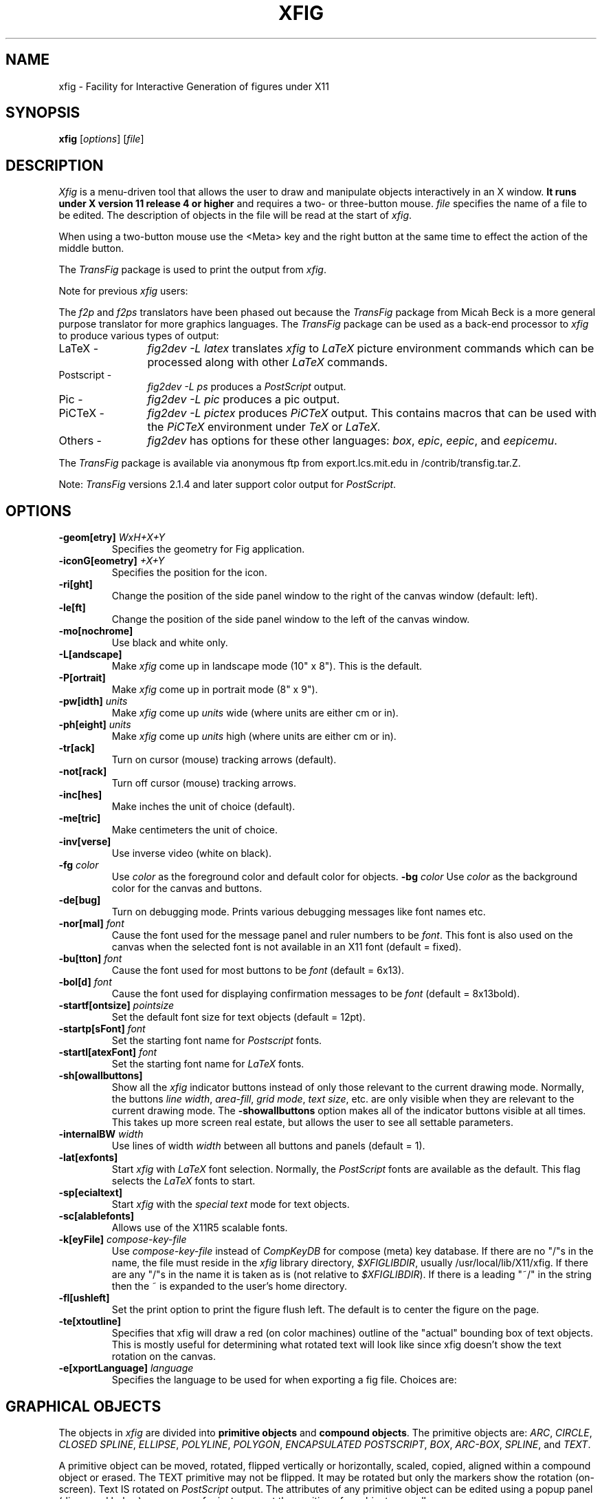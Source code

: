'\" t
.\" the previous line makes man call tbl
.if t .po .9i
.TH XFIG 1 "Release 2.1.5 (Protocol 2.1)"
.SH NAME
xfig \- Facility for Interactive Generation of figures under X11
.SH SYNOPSIS
.B xfig
[\fIoptions\fP]
[\fIfile\fP]
.SH DESCRIPTION
.I Xfig 
is a menu-driven tool that allows the user to draw and manipulate objects
interactively in an X window.  
.B It runs under X version 11 
.B release 4 or higher
and requires a two- or three-button mouse.  
.I file 
specifies the name of a file to be edited. The description of objects in
the file will be read at the start of \fIxfig\fP. 
.PP
When using a two-button mouse
use the <Meta> key and the right button at the same time to effect 
the action of the middle button.
.PP
The \fITransFig\fP package is used to print the output from \fIxfig\fP.
.PP
Note for previous \fIxfig\fP users:
.PP
The \fIf2p\fP and \fIf2ps\fP translators have been phased out
because the \fITransFig\fP package from Micah Beck is a more general
purpose translator for more graphics languages.
The \fITransFig\fP package can be used as a back-end processor to \fIxfig\fP 
to produce various types of output:
.IP "LaTeX - "12 
\fIfig2dev -L latex\fP translates \fIxfig\fP to \fILaTeX\fP
picture environment commands which can be
processed along with other
.I LaTeX
commands.
.IP "Postscript -
\fIfig2dev -L ps\fP produces a \fIPostScript\fP output.
.IP "Pic -
\fIfig2dev -L pic\fP produces a pic output.
.IP "PiCTeX -
\fIfig2dev -L pictex\fP produces
.I PiCTeX
output.
This contains macros that can be used with the
.I PiCTeX
environment under
.I TeX
or
.I LaTeX.
.IP "Others -
\fIfig2dev\fP has options for these other languages:
\fIbox\fP,
\fIepic\fP,
\fIeepic\fP,
and \fIeepicemu\fP.
.PP
The \fITransFig\fP package is available via anonymous ftp from 
export.lcs.mit.edu in /contrib/transfig.tar.Z.
.LP
Note: \fITransFig\fP versions 2.1.4 and later support color 
output for \fIPostScript\fP.
.SH OPTIONS
.TP
\fB-geom[etry]\fP \fIWxH+X+Y\fP
Specifies the geometry for Fig application.
.TP
\fB-iconG[eometry]\fP \fI+X+Y\fP
Specifies the position for the icon.
.TP
.B \-ri[ght]
Change the position of the side panel window to the right of the canvas window
(default: left).
.TP
.B \-le[ft]
Change the position of the side panel window to the left of the canvas window.
.TP
.B \-mo[nochrome]
Use black and white only. 
.TP
.B \-L[andscape]
Make \fIxfig\fP come up in landscape mode (10" x 8").  This is the default.
.TP
.B \-P[ortrait]
Make \fIxfig\fP come up in portrait mode (8" x 9").
.TP
\fB-pw[idth]\fP \fIunits\fP
Make \fIxfig\fP come up \fIunits\fP wide (where units are either cm or in).
.TP
\fB-ph[eight]\fP \fIunits\fP
Make \fIxfig\fP come up \fIunits\fP high (where units are either cm or in).
.TP
.B \-tr[ack]
Turn on cursor (mouse) tracking arrows (default).
.TP
.B \-not[rack]
Turn off cursor (mouse) tracking arrows.
.TP
.B \-inc[hes]
Make inches the unit of choice (default).
.TP
.B \-me[tric]
Make centimeters the unit of choice.
.TP
.B \-inv[verse]
Use inverse video (white on black).
.TP
.B \-fg \fIcolor\fP
Use \fIcolor\fP as the foreground color and default color for objects.
.B \-bg \fIcolor\fP
Use \fIcolor\fP as the background color for the canvas and buttons.
.TP
.B \-de[bug]
Turn on debugging mode.  Prints various debugging messages like font names etc.
.TP
\fB-nor[mal]\fP \fIfont\fP
Cause the font used for the message panel and ruler numbers to be \fIfont\fP.
This font is also used on the canvas when the selected font is not available
in an X11 font (default = fixed).
.TP
\fB-bu[tton]\fP \fIfont\fP
Cause the font used for most buttons to be \fIfont\fP (default = 6x13).
.TP
\fB-bol[d]\fP \fIfont\fP
Cause the font used for displaying confirmation messages to be \fIfont\fP (default = 8x13bold).
.TP
\fB-startf[ontsize]\fP \fIpointsize\fP
Set the default font size for text objects (default = 12pt).
.TP
\fB-startp[sFont]\fP \fIfont\fP
Set the starting font name for \fIPostscript\fP fonts.
.TP
\fB-startl[atexFont]\fP \fIfont\fP
Set the starting font name for \fILaTeX\fP fonts.
.TP
.B \-sh[owallbuttons]\fP
Show all the \fIxfig\fP indicator buttons instead of only those relevant
to the current drawing mode.  Normally, the buttons \fIline width\fP, 
\fIarea-fill\fP, \fIgrid mode\fP, \fItext size\fP, etc. are only visible when 
they are relevant to the current drawing mode.  
The \fB-showallbuttons\fP option makes all
of the indicator buttons visible at all times.  This takes up more screen
real estate, but allows the user to see all settable parameters.
.TP
.B \-internalBW \fIwidth\fP
Use lines of width \fIwidth\fP between all buttons and panels (default = 1).
.TP
.B \-lat[exfonts]
Start \fIxfig\fP with \fILaTeX\fP font selection.  Normally, the \fIPostScript\fP fonts are
available as the default.  This flag selects the \fILaTeX\fP fonts to start.
.TP
.B \-sp[ecialtext]
Start \fIxfig\fP with the \fIspecial text\fP mode for text objects.
.TP
.B \-sc[alablefonts]
Allows use of the X11R5 scalable fonts.
.TP
.B \-k[eyFile] \fIcompose-key-file\fP
Use \fIcompose-key-file\fP instead of \fICompKeyDB\fP for compose (meta) key 
database.  If there are no "/"s in the name, the file must reside in the \fIxfig\fP 
library directory, \fI$XFIGLIBDIR\fP, usually /usr/local/lib/X11/xfig.
If there are any "/"s in the name it is taken as is (not relative
to \fI$XFIGLIBDIR\fP).
If there is a leading "~/" in the string then the ~ is expanded to the 
user's home directory.
.TP
.B \-fl[ushleft]
Set the print option to print the figure flush left.  
The default is to center the figure on the page.
.TP
.B \-te[xtoutline]
Specifies that xfig will draw a red (on color machines) outline 
of the "actual" bounding box of text objects.
This is mostly useful for determining what rotated text will look like 
since xfig doesn't show the text rotation on the canvas.
.TP
.B \-e[xportLanguage] \fIlanguage\fP
Specifies the language to be used for when exporting a fig file.
Choices are: 

.TS
l l.
Name	Language
_
box	LaTeX box (figure boundary)
latex	LaTeX picture
epic	LaTeX picture + epic macros
eepic	LaTeX picture + eepic macros
eepicemu	LaTeX picture + eepicemu macros
pictex	PiCTeX macros
eps	Encapuslated Postscript
ps	Postscript
pstex	Combined PS/LaTeX (PS part)
pstex_t	Combined PS/LaTeX (LaTeX part)
textyl	Textyl special commands
tpic	TPIC
pic	PIC
xbm	X11 Bitmap
.TE

.SH "GRAPHICAL OBJECTS"
The objects in \fIxfig\fP are divided into \fBprimitive objects\fP and
\fBcompound objects\fP. The primitive objects are: \fIARC\fP, \fICIRCLE\fP,
\fICLOSED SPLINE\fP, \fIELLIPSE\fP, \fIPOLYLINE\fP, \fIPOLYGON\fP,
\fIENCAPSULATED POSTSCRIPT\fP, \fIBOX\fP, \fIARC-BOX\fP, \fISPLINE\fP, 
and \fITEXT\fP.  
.PP
A primitive object can be moved, rotated, flipped vertically or horizontally,
scaled, copied, aligned within a compound object or erased.
The TEXT primitive may not be flipped. It may be rotated but only the markers 
show the rotation (on-screen).  Text IS rotated on \fIPostScript\fP output.
The attributes of any primitive object can be edited using a popup
panel (discussed below), so you can, for instance, set the position
of an object manually.
.PP
A compound object is composed of primitive objects. The primitive objects
that constitute a compound can not be individually modified, but they can
be manipulated as an entity; a compound can be moved, rotated, flipped
vertically or horizontally, scaled, copied or erased.  A compound that 
contains any boxes, arc-boxes, ellipses or circles may only be rotated by 
90 degrees.
.PP
Objects may overlap other objects according to their "depth".  Objects with
larger depth number are obscured by objects with smaller depth.
.PP
\fIRegular\fP polygons may be created using a special drawing mode, but a
general \fIPOLYGON\fP is created as a result, which may then be modified, i.e.
the individual vertices may be moved if desired.
.SH "DISPLAY WINDOWS"
Nine regions comprise the display area of \fIxfig\fP: the 
command region, top ruler, side ruler, drawing mode region, 
editing mode region, message region,
indicator region with buttons to set and show current line thickness,
line style, color, area-fill gray color and several other settings, mouse 
function indicator region and canvas region. 
(The mouse function indicator region was inspired by the UPS
debugger from the University of Kent.)
The drawing and editing mode regions may be placed (together) to the left or 
right of the the canvas window (default: left).
.SH "COMMAND PANEL FUNCTIONS"
.TP
.I Quit
Exit from \fIxfig\fP, discarding the figure. If the figure has been modified and
not saved, the user will be asked to 
confirm the action, by clicking mouse button 1 on a confirm/cancel popup menu.
.TP
.I Delete ALL
Delete all objects from the canvas window (may be undone).
.TP
.I Undo
Undo the last object creation, deletion or modification.
.TP
.I Redraw
Redraw the canvas.
.TP
.I Paste
Paste the object previously copied into the cut/paste file into the current 
figure (at its original position).
.TP
.I File
Pressing mouse button 3 on this button invokes \fISave\fP function without 
popping up the file panel.
.br
Mouse button 1 or \fI<Meta>f\fP pops up a panel which contains several 
file-related functions:
.PP
.po +.5i
.nr LL 6i
.TP
.I Current Filename
This is read-only AsciiTextWidget which contains the filename that will be used
to write output to a file \fIif there is no name specified in\fP the
\fIFilename\fP panel.
.TP
.I Filename
This is an editable AsciiTextWidget which contains the filename selected
either by clicking on a filename from the \fIAlternatives\fP list or
by typing a name in directly.
Pressing return in the Filename window will \fILoad\fP the file and copy
the name to the \fICurrent Filename\fP widget.
.TP
.I (File) Alternatives
Pressing mouse button 1 on a filename in the file alternatives
window will select that file by copying the filename into \fIFilename\fP window.
Pressing return in this window will \fILoad\fP the file specified in the
\fIFilename\fP window (if any) or the \fICurrent Filename\fP widget.
.TP
.I Filename Mask
A wildcard mask may be typed into this editable AsciiTextWidget to restrict
the search of filenames to a subset ala the \fIls\fP command.
Pressing return in this window will automatically 
rescan the current directory.
This string may be set by setting the X toolkit resource 
\fB*file_panel*mask*string\fP.
.TP
.I Current Directory
This is an editable AsciiTextWidget which shows the current directory.
It may be modified by the user to manually set a directory name.  When
return is pressed in this window the directory specified is scanned for 
files matching the \fIFilenamemask\fP, if any.

The ~ (tilde) character may be used to specify a user's home directory, ala
unix shell tilde expansion.
.TP
.I (Directory) Alternatives
Pressing mouse button 1 on a directory name in the directory
alternatives list will do a "change directory" to that directory.

Pressing mouse button 3 in either the file or 
\fIDirectory Alternatives\fP window will do a "change directory" to the 
parent directory.
.TP
.I Home
Pressing this button will change the directory to the \f3$HOME\f1 directory
of the user.
.TP
.I Rescan
Pressing this button or \fI<Meta>r\fP will rescan the 
current directory.
.TP
.I Cancel
Pressing this button or \fI<Meta>c\fP will pop down the \fIFile\fP panel 
without making any changes to the directory or file name.
.TP
.I Save
Pressing this button or \fI<Meta>s\fP will save the current contents of the 
canvas in the file specified in the 
\fIFilename\fP window \fIif any\fP, or the name specified in the 
\fICurrent Filename\fP if the former is empty.
If the file already exists a confirmation popup menu will appear
asking the user to confirm or cancel the save.
If there is a filename in the \fIFilename\fP window it is copied to the
\fICurrent Filename\fP window.
.TP
.I Load
Pressing this button or \fI<Meta>l\fP will clear the canvas of any 
current figure and read the figure from the filename specified 
in the \fIFilename\fP menu item \fIif any\fP, or the name 
specified in the \fICurrent Filename\fP if the former is empty.
If there is a figure currently on the canvas and any modifications 
have been made to it and not saved, a popup query 
window will first appear asking if the user wishes to discard the current 
figure or cancel the \fILoad\fP operation.

A popup message window will appear and diagnostic messages will be written
if \fIxfig\fP changes any "illegal" object values to legal values.  For example,
older versions of \fIxfig\fP were lax about initializing unused parts such as 
\fIdepth\fP, and would produce very large, random values.
\fIXfig\fP now will "clean up" bad values and inform you when it does so.
Also, if you read in an older file format, \fIxfig\fP will inform you that
it is converting it to the current format for that version of \fIxfig\fP.
.br
This window can be popped down by clicking the mouse button on the 
\fIDismiss\fP button.
.TP
.I Merge Read
Pressing this button or \fI<Meta>r\fP will read the figure from the filename 
specified in the \fIFilename\fP window \fIif any\fP, or the name 
specified in the \fICurrent Filename\fP if the former is empty,
and merge it with the figure already shown on the canvas.

See \fILoad\fP above for a description of the popup message window.
.PP
.po -.5i
.nr LL 6.5i
.TP
.I Export
Will let you export the figure to an output file in one of several formats.
Pressing mouse button 3 on this button invokes \fIExport\fP function without 
popping up the export panel.
.br
Mouse button 1 or \fI<Meta>e\fP pops up a directory browser widget and 
a menu with several export-related functions:
.PP
.po +.5i
.nr LL 6i
.TP
.I Magnification
This is an editable AsciiTextWidget which contains the magnification to use
when translating figure to the output language.  The default is 100%.
.TP
.I Orientation
This button will toggle the output orientation between Landscape (horizontal)
and Portrait (vertical).  The default orientation is the same as the mode
that \fIxfig\fP was started with.
.TP
.I Justification
This window will only be sensitive when the language selected is "ps" (\fIPostScript\fP).
You may choose that the figure is \fIflush left\fP or \fIcentered\fP in the
output file.
.TP
.I Language
The translation language to use for \fIxfig\fP output when output is 
directed to a file.  The default is \fIPostScript\fP.
The figure may be saved as an X11 bitmap by choosing \fIXbitmap\fP as the
output language.
The bitmap is created from the figure, the size of which is determined
by the enclosing rectangle of all the figure plus a small border.
.TP
.I Default Output Filename
This is read-only AsciiTextWidget which contains the filename that will be used
to write output to a file \fIif there is no name specified in\fP Output File.
The default is the figure name plus an extension that reflects the output
language used, e.g. myfigure.ps if PostScript is the current language used.
If the file already exists a confirmation popup menu will appear
asking the user to confirm or cancel the save.
.TP
.I Output Filename
This is an editable AsciiTextWidget which contains the filename to use
to write output to a file.
Pressing return in this window will \fIExport\fP the file and copy
the name to the \fIDefault Output Filename\fP widget.
If the file already exists a confirmation popup menu will appear
asking the user to confirm or cancel the save.
.TP
.I (File) Alternatives
Pressing mouse button 1 on a filename in the file alternatives
window will select that file by copying the filename into \fIFilename\fP window.
Pressing return in this window will \fIExport\fP the file and copy
the name to the \fIDefault Output Filename\fP widget.
.TP
.I Filename Mask
A wildcard mask may be typed into this editable AsciiTextWidget to restrict
the search of filenames to a subset ala the \fIls\fP command.
Pressing return in this window will automatically 
rescan the current directory.
This string may be set by setting the X toolkit resource 
\fB*export_panel*mask*string\fP.
.TP
.I Current Directory
This is an editable AsciiTextWidget which shows the current directory.
It may be modified by the user to manually set a directory name.  When
return is pressed in this window the directory specified is scanned for 
files matching the \fIFilenamemask\fP, if any.

The ~ (tilde) character may be used to specify a user's home directory, ala
unix shell tilde expansion.
.TP
.I (Directory) Alternatives
Pressing mouse button 1 on a directory name in the directory
alternatives list will do a "change directory" to that directory.

Pressing mouse button 3 in either the file or 
\fIDirectory Alternatives\fP window will do a "change directory" to the 
parent directory.
.TP
.I Home
Pressing this button will change the directory to the \f3$HOME\f1 directory
of the user.
.TP
.I Rescan
Pressing this button or \fI<Meta>r\fP will rescan the current directory.
.TP
.I Cancel
Pressing this button or \fI<Meta>c\fP will pop down the \fIExport\fP menu 
without doing any print operation.
.TP
.I Export
Pressing this button or \fI<Meta>e\fP will write (export) the figure 
to the file using the selected language.
If the file already exists, a confirmation window will popup to ask the 
user to confirm the write or cancel.
Pressing return in the Output Filename window will also Export the file.
.PP
.po -.5i
.nr LL 6.5i
.TP
.I Print 
Pressing mouse button 3 on this button invokes \fIPrint to Printer\fP function 
without popping up the print panel.  Pressing the \fIShift\fP key and 
mouse button 3 invokes the \fIPrint to Batch\fP function.
Pressing mouse button 1 or \fI<Meta>p\fP pops up a menu with several 
print-related functions:
.PP
.po +.5i
.nr LL 6i
.TP
.I Magnification
This is an AsciiTextWidget which contains the magnification to use
when translating figure to the output language.
.TP
.I Orientation
This button will toggle the output orientation between Landscape (horizontal)
and Portrait (vertical).  The default orientation is the same as the mode
that \fIxfig\fP was started with.
.TP
.I Justification
This button will bring up a sub-menu from which you may choose
\fIcenter\fP or \fIflush left\fP to justify the figure on the page.  The
default is \fIflush left\fP.
.TP
.I Printer
This is an AsciiTextWidget which contains the printer to 
use if output is directed to a printer.  The name of the printer may 
be set setting the X toolkit resource \fB*printer*string\fP.
.TP
.I Dismiss
Pressing this button or \fI<Meta>c\fP will pop down the \fIPrint\fP menu.
.TP
.I Print to Batch
Pressing this button or \fI<Meta>b\fP will append the figure (in PostScript form)
to a batch file.
The \fIPrint to Printer\fP button will send the batch file to the printer.
.TP
.I Clear Batch File
Pressing this button or \fI<Meta>x\fP will erase the accumulated figures from 
the batch file.
.TP
.I Print to Printer
Pressing this button or \fI<Meta>p\fP will send the current figure 
(or the batch file if it is has any figures in it) to the printer, 
by passing it through \fIfig2dev\fP to convert it to PostScript 
then to the unix \fIlpr\fP (on BSD equivalent Unixes) 
or \fIlp\fP (on SYSV systems) program.  If the batch file is printed by this
button then it is removed after printing.

Note that the figure that is printed is what you see on the canvas,
not necessarily the figure file.  I.e., if you haven't saved the figure
since the last changes, the figure from the canvas is printed.  
\fIXfig\fP writes the figure to a temporary file to do this.  
The name of the file is \fIXFIGTMPDIR\fB/xfig-print\fR\fIPID\fP, where 
\fIXFIGTMPDIR\fP is the value of the environment variable by that name and
\fIPID\fP is the process ID of \fIxfig\fP.  If the environment variable
\fIXFIGTMPDIR\fP is empty or not set, the \fB/tmp\fR directory is used.
.PP
.po -.5i
.nr LL 6.5i

.SH "INDICATOR PANEL COMMAND DESCRIPTIONS"
.PP
The indicator panel contains buttons to set certain drawing parameters, such as
line thickness, canvas grid, rotation angle etc.
All of the buttons use the same mouse buttons for setting values.  
Pressing mouse button 1 on the indicator will pop up a panel
in which either a value may be typed (e.g. for a line thickness) or the
mouse may be clicked on one of several buttons (e.g. for grid style or 
font name).  For those that expect a value, pressing return in the value
part of the window will set the new value and pop down the menu.
.PP
Pressing mouse button 2 on an indicator will decrement the value
(e.g. for line thickness)
or cycle through the options in one direction (e.g. font names), while pressing 
mouse button 3 will increment the value or cycle through the options
in the other direction.
.TP
.I ZOOM SCALE
The canvas zoom scale may be set/increased/decreased with this button.
The zoom scale is displayed within the zoom button. Ruler,
grid and linewidth are scaled, too.  
Pressing mouse button 2 will decrease the zoom factor by 1.0 unless it
is less than 1.0 already in which case it will reduce to the nearest 0.25.
Pressing mouse button 3 will increase the zoom factor by 1.0 unless it
is less than 1.0 in which case it will increase it to the nearest 0.25.
Pressing the control key and mouse button 3 together will 
set the zoom scale to 1.
.sp
The figure may also be zoomed by defining a zoom rectangle by pressing 
the control key and mouse button 1 together.  This will define one corner
of the zoom rectangle.  Move the mouse and click mouse button 1 again to 
define the opposite corner of the zoom rectangle.
.TP
.I GRID MODE
With this button the user may select no grid,
1/4 inch (5mm in metric mode) grid or 1/2 inch (10mm) grid.
.TP
.I POINT POSITION
This button controls the coarseness of object placement on the canvas. 
The options are exact (on pixel) placement, 1/16 inch (2mm in metric mode), 1/4
inch (5mm) or 1/2 inch (10mm).  This allows the user to easily place objects
in horizontal or vertical alignment.

This also restricts which objects may be "picked up" by the mouse when editing.
If a corner of an object is not positioned on the canvas on a multiple
of the point positioning resolution you may not be able to pick it.  If this 
happens, a black square will temporarily appear above the mouse cursor.  
This square will also appear anytime the user tries to pick a nonexistent
object.
.TP
.I ROTATION ANGLE
The rotation angle for rotating objects may be set/increased/decreased with
this button.
Note that not all objects may be rotated, and certain objects may only be
rotated by certain angles.
Pressing mouse button 2 will decrease the angle in steps of 15 degrees,
while mouse button 3 will increase the angle the same amount.
To select other angles, press mouse button 1 and
enter the angle in the popup menu.
.TP
.I DEPTH
The depth at which new objects will be created may be set/increased/decreased 
with this button.
.TP
.I NUMBER OF POLYGON SIDES
The number of sides used in creating a \fIREGULAR POLYGON\fP is set with
this button.
.TP
.I SMART-LINKS MODE
This button controls the smart-links mode.  When turned on, lines which
link box-like objects together (henceforth called \fIlinks\fP) are treated
specially when one of the box-like objects is moved.
When set to \fIMOVE\fP mode, the end point of the link which touches
(or is very near) the perimeter of the box is moved with the
box so that the box and the end point remain linked.
When set to \fISLIDE\fP mode, the end segment of the link slides so
that the box remains linked and the angle of the end segment is maintained.
This is useful for keeping the last segment of a link horizontal or vertical.

(At the moment, this mode only works for the \fIMOVE\fP and \fICOPY\fP
functions and only works for \fIPOLYLINE\fP links and box-like objects.
Another limitation at the moment is that if both ends of a link touch
the box being operated on, only one end of the link will be adjusted.)
.TP
.I VERTICAL ALIGN
This sets the vertical alignment mode for the \fIALIGN\fP button in the
editing mode panel.  The choices are no vertical alignment, align to top edge,
middle or bottom edge of compound.  
The \fIHORIZONTAL ALIGN\fP and \fIVERTICAL ALIGN\fP indicator settings are 
used together to align objects inside a compound or in canvas.
.TP
.I HORIZONTAL ALIGN
This sets the horizontal alignment mode for the \fIALIGN\fP button in the
editing mode panel.  The choices are no horizontal alignment, align to left edge,
middle or right edge of compound.
The \fIHORIZONTAL ALIGN\fP and \fIVERTICAL ALIGN\fP indicator settings are 
used together to align objects inside a compound or in canvas.
.TP
.I ANGLE GEOMETRY
The following settings are available to restrict the drawing angle of line
segments in \fIPOLYLINES\fP, \fIPOLYGONS\fP and \fISPLINES\fP.
.po +.5i
.nr LL 6i
.TP
.I UNRESTRICTED
Allow lines to be drawn with any slope.  This is the default setting.
.TP
.I LATEX LINE
Allow lines to be drawn only at slopes which can be handled by \fILaTeX\fP picture
environment lines: slope = x/y, where x,y are integers in the range [-6,6].
.TP
.I LATEX VECTOR
Allow lines to be drawn only at slopes which can be handled by \fILaTeX\fP picture
environment vectors: slope = x/y, where x,y are integers in the range [-4,4].
.TP
.I MANHATTAN-MOUNTAIN
Allow lines to be drawn in the horizontal, vertical or diagonal direction only.
.TP
.I MANHATTAN
Enforce drawing of lines in the horizontal and vertical direction only.
The name \fIManhattan\fP comes from the horizontal/vertical look of the Manhattan
(New York City) skyline.
.TP
.I MOUNTAIN
Enforce drawing of only diagonal lines.
The name comes from the pointed shape of mountains.
.PP
.po -.5i
.nr LL 6.5i
.TP
.I FILL STYLE
This button allows the user to select the area fill darkness (grey scale)
for all objects except \fITEXT\fP and \fIENCAPSULATED POSTSCRIPT\fP,
or to turn off area fill altogether.
.TP
.I COLOR
The user may select one of eight predefined colors to draw with, or select 
that the \fIdefault\fP (-fg) color is to be used.  The eight colors are black,
blue, green, cyan, red, magenta, yellow and white.  Note that \fITransFig\fP
versions 2.1.4 and later support color output for \fIPostScript\fP.
On monochrome screens the objects are created with the selected color,
but black is used to draw the objects on the canvas.
.TP
.I LINE WIDTH
The width of lines may be selected with this button.  Zero width lines may be
drawn for the purpose of having filled areas without outlines.
.TP
.I LINE STYLE
The choices for line style are solid, dashed and dotted.  Once created,
a dashed or dotted line may be edited to change the length of dashes
or the spacing of dots respectively.
The dash length and dot gap can be changed from the default 
using the popup menu.
.TP
.I BOX CURVE
The radius of the corners on \fIARC-BOX\fP objects may be set with this
button.
.TP
.I ARROW MODE
This button selects the auto-arrow mode for drawing lines.  The options are
no arrow heads, backward-pointing arrow head, forward-pointing
arrow head or both.  If one or both arrow head modes are turned on, then 
arrow heads are automatically drawn when drawing
\fIPOLYLINE\fP, \fISPLINE\fP or \fIARC\fP objects.
.TP
.I TEXT JUSTIFICATION
The adjustment of text may be set to \fIleft\fP, \fIcenter\fP or 
\fIright justification\fP.
.TP
.I TEXT SIZE
The text size may be set/increased/decreased with this button.  The default
is 12 points.
.TP
.I TEXT STEP
The interline spacing of text may be set/increased/decreased with this button.
The number displayed gives the multiple of the font height
that will be placed between lines on hitting \fI<return>\fP.  The default
is a factor of 1.2 times the current font size.
.TP
.I TEXT FONT
This button allows a selection of 35 fonts available for most Apple 
\fIPostScript\fP printers.
There are two buttons at the top of the menu.  The \fIcancel\fP button pops
down the menu without changing the current font.  The \fIuse latex fonts\fP
will switch the menu to the \fILaTeX\fP font choices.  
When the \fILaTeX\fP font menu is up, besides a \fIcancel\fP button
there is a button to switch back to the \fIPostScript\fP fonts.

The name of the font is printed in the font itself so that one may see 
what that font looks like.
If a corresponding X11 font exists, new text is created 
on the canvas using that font.
\fIxfig\fP uses the size of X11 font closest to that selected 
by the font size button.
If the X11 font doesn't exist, \fIxfig\fP uses the font 
selected by the "-normal" option.
To abort selection of a font, click mouse button 1 on \fIcancel\fP.

.SH "DRAWING AND EDITING MODE PANELS"
Icons in the drawing and editing mode panel windows represent 
object manipulation functions,
modes and other drawing or modification aids.
Manipulation functions are selected by positioning the cursor over the icon
representing the desired drawing/editing function and
clicking mouse button 1.  The selected icon is highlighted, and
a message describing its function appears in the message window.
The hilighting remains on until another function is selected.
.SH "DRAWING MODE PANEL COMMAND DESCRIPTIONS"
.PP
The drawing mode panel contains buttons used to create the various \fIxfig\fP
objects.
Once the drawing mode is selected, the object is created by moving
the mouse to the point on the canvas where the object is to be placed
and pressing and releasing mouse button 1.  
After that the mouse is moved to the second point and 
mouse button 1 is again pressed for the next point.  
For those objects which may have more than two points (e.g. a line), 
mouse button 1 may be pressed for each successive point, and 
mouse button 2 must be pressed to finish the object.  
To create a single point
using the \fIPOLYLINE\fP button, press and release mouse button 2.
For the \fIARC\fP object, which requires exactly three
points mouse button 1 is used for all three points.
.PP
At any time mouse button 3 may be pressed to cancel the
creation of the object.
.TP
.I ARC
Create an arc.  Specify three points using mouse button 1.  The first and 
last points will form the endpoints of the arc and the second specifies 
any point on the arc.
.TP
.I BOX
Create rectangular boxes.  
Start by clicking mouse button 1 on any corner of the desired box and
finish with the same mouse button on the diagonally opposite corner of 
the box.
.TP
.I ARC-BOX
Create rectangular boxes with rounded corners.  
Start and finish with mouse button 1 in the same way as \fIBOX\fP.
The radius of the corners is selected by the \fIBOX CURVE\fP button.
.TP
.I CIRCLE 
Create circles by specifying their radii or diameters.
Click mouse button 1 on the center of the circle and drag the mouse
until the desired radius or diameter is attained.  Click 
mouse button 1 again to finish the circle.
.TP
.I ELLIPSE
Create ellipses using the same procedure as for the drawing of circles.
.TP
.I ENCAPSULATED POSTSCRIPT OBJECT (EPS)
Click mouse button 1 on any corner
for the \fIEPS\fP object and finish by clicking mouse button 1
again on the diagonally opposite corner.  The \fIEDIT\fP 
popup panel will appear and the file name of the \fIEPS\fP object
may be entered.  After pressing \fIDONE\fP or \fIAPPLY\fP 
(see the description of the EDIT panel for the difference between 
the \fIDONE\fP and \fIAPPLY\fP buttons) the bitmap
part of the \fIEPS\fP object will appear in the box just created.  If no
\fIEPS\fP file is available yet or no name is entered or there is no
\fIpreview bitmap\fP in the \fIEPS\fP file, pressing \fIDONE\fP 
will pop down the edit panel and the word 
\fI<empty>\fP or the \fIEPS\fP file name will remain in the \fIEPS\fP box.
Later, when the name of the \fIEPS\fP file is known or the file is available,
you may re-read the \fIEPS\fP file using the popup edit panel and the bitmap
part of the \fIEPS\fP file will replace the name in the box.
.br
If you want the original size of the \fIEPS\fP object, press the "Use orig size"
button and the eps bitmap will enlarge or shrink to the size specified in the
preview bitmap of the \fIEPS\fP file.  If you want the \fIEPS\fP object to
be approximately the size of the rectangle specified with the mouse but want
the aspect ratio to be same as the original, press either "Shrink to orig" or
"Enlarge to orig" buttons.  You must press the APPLY button to see these effects.
.TP
.I INTERPOLATED SPLINE
Create (cubic spline) spline objects.
Enter control vectors in the same way as for creation of a
\fIPOLYLINE\fP object.
At least three points (two control vectors) must be entered.
The spline will pass through the entered points.
.TP
.I POLYLINE
Create polylines (line segments connecting a sequence of points).
Enter points by clicking mouse button 1 at the desired positions on the
canvas window.  Click mouse button 2 to finish.
.TP
.I POLYGON
Same as \fIPOLYLINE\fP
except that a line segment is drawn connecting the first and last
points entered.
.TP
.I REGULAR POLYGON
The number of sides is first selected with the \fINUM SIDES\fP
button in the indicator panel.  Then mouse button 1 is clicked on
the center and the mouse dragged to the desired size.  The object
may be rotated as it is being created by moving the mouse up or down
relative to the starting point.  Click mouse button 1 to finish.
.TP
.I CLOSED INTERPOLATED SPLINE
Create closed or periodic splines.  The function is similar
to \fIPOLYGON\fP except that a closed interpolated spline is drawn.
The spline will pass through the points (knots).
.TP
.I CLOSED SPLINE
Create closed or periodic spline objects.
The function is similar to \fIPOLYGON\fP
except that a closed spline will be drawn instead of polygon.
The entered points are just control points; i.e. the spline will
not pass any of these points.
.TP
.I SPLINE
Create (quadratic spline) spline objects.
Enter control vectors in the same way as for creation of a
\fIPOLYLINE\fP object.
At least three points (two control vectors) must be entered.
The spline will only pass through the two end points.
.TP
.I TEXT
Create text strings. Click mouse button 1 at the desired position on
the canvas window, then enter text from the keyboard.  Text may be pasted
from the PRIMARY cut buffer (xterm cut/paste buffer) by pressing the
\fIF18\fP function key (the \fIPaste\fP key on Sun keyboards)
or any key/button defined in the translation 
table for the canvas.  See the default \fIFig.ad\fP file for example.
Text is drawn using the current font, font size and justification settings.
A DEL or ^H (backspace) will delete a character, while a ^X will 
erase the entire line.
Finish by clicking mouse button 2 or typing the \fI<return>\fP key.  
If \fI<return>\fP is used, the text pointer automatically moves to the next "line",
a distance of the font height times the value in the TEXT STEP button,
and text input mode is re-entered.  To finish text fully, click 
mouse button 2 or choose any panel button that changes 
modes (e.g. box, save, etc).
To edit text, click on an existing text string with mouse button 1.
Insertion of characters will take place at that point.  Or, use the popup
\fIEDIT\fP mode to modify the text.
.sp
Eight-bit characters may be entered using the meta (compose) key.
For example, to create an "a umlaut", hold down the meta key while pressing
the letter "a", then press " (quote).  To create a "c cedilla", use <meta>c
followed by comma.
The following is a list of all special characters available using the meta key:

.nf
.ta .5i
Keys	Character Name

!!	upside-down exclamation point
??	upside-down question mark
C/	cent sign
L-	British pound
OX	currency
Y-	yen
__	broken vertical bar
SO	section
""	dieresis
CO	copyright
RO	registered trademark
_a	ordfeminine
_o	ordmasculine
<<	guillemotleft
>>	guillemotright
-|	notsign
--	hyphen
+-	plusminus
^-	macron
^*	degree
^.	periodcentered
^1	onesuperior
^2	twosuperior
^3	threesuperior
14	onequarter
12	onehalf
34	threequarters
\\	acute
**	multiply
-:	division
/u	mu
P!	paragraph
A`	A accent grave
A'	A accent acute
A^	A accent circumflex
A~	A accent tilde
A"	A dieresis
A*	A ring
AE	AE
a`	a accent grave
a'	a accent acute
a^	a accent circumflex
a~	a accent tilde
a"	a dieresis
a*	a ring
ae	ae
C,	C cedilla
c,	c cedilla
D-	Eth
d-	eth
E`	E accent grave
E'	E accent acute
E^	E accent circumflex
E"	E dieresis
e`	e accent grave
e'	e accent acute
e^	e accent circumflex
e"	e dieresis
I`	I accent grave
I'	I accent acute
I^	I accent circumflex
I"	I accent dieresis
i`	i accent grave
i'	i accent acute
i^	i accent circumflex
i"	i dieresis
N~	N tilde
n~	n tilde
O`	O accent grave
O'	O accent acute
O^	O accent circumflex
O~	O accent tilde
O"	O dieresis
O/	O slash
o`	o accent grave
o/	o accent acute
o^	o accent circumflex
o~	o accent tilde
o"	o dieresis
o/	o slash
P|	Thorn
p|	thorn
ss	German ss (s-zed)
U`	U accent grave
U'	U accent acute
U^	U accent circumflex
U"	U dieresis
u`	u accent grave
u'	u accent acute
u^	u accent circumflex
u"	u dieresis
Y'	Y accent acute
y'	y accent acute
y"	y dieresis
.fi

.SH "EDITING MODE PANEL COMMAND DESCRIPTIONS"
When a button in the editing mode panel is pressed, any
objects that may be affected by that editing operation will show their
corner markers.  Only those objects may be affected by the particular
edit mode.  In cases where two edit modes exist for one button, it
may be that the corner markers will appear for objects that may be
affected by one button but not the other.

.SH "SELECTING OBJECTS"
When multiple objects have points in common, e.g. two boxes that
touch at one corner, only one object can be selected by clicking on
that point. To select other objects, hold down the shift key while
pressing mouse button 1: the markers of one object will be
temporarily highlighted.  By repeatedly clicking mouse button 1 while
holding down the shift key, it is possible to cycle through all candidates for
selection at that point. To perform the selected action, e.g. 
deleting one box, click on the point without holding down the
shift key.  The operation will be performed on the highlighted object.

\fBNote:\fP
If the mouse is not clicked near enough to an object marker or for whatever
reason \fIxfig\fP cannot "find" the object the user is trying to select,
a black square will temporarily appear above the mouse cursor.
.TP
.I GLUE COMPOUND
Compound objects are created by first tagging the objects to be compounded
and then pressing mouse button 3 to group the tagged
objects into a compound object.  Single objects are tagged by clicking
on them with mouse button 1.  A number of objects can be tagged at
once by using mouse button 2 to define the upper-left and
lower-right corners of a region enclosing the objects.
Tagged objects are shown with highlighted markers.
Tagged objects which are selected (see the SELECTING OBJECTS section above)
will be temporarily unhighlighted.
There is currently no special command to tag or untag all of the objects
within a figure.  You can untag all of the objects by changing from
GLUE mode to some other mode (apart from BREAK) and back again.
.TP
.I BREAK COMPOUND
Break a compound object to allow manipulation of its component parts.
Click mouse button 1 on one of the corner markers of the compound 
object or along one of the imaginary lines defining the compound box.
Clicking with mouse button 2 will achieve the same effect
but will also tag the component parts (although you will not see the
tags until you change to the GLUE mode).  You can use this feature
to easily alter the objects within a compound.
.TP
.I SCALE OBJECT
Any object may be scaled.  If mouse button 1 is pressed on a
\fIBOX\fP or \fIARC-BOX\fP object, then that object will be scaled
proportionally to its aspect ratio.  If mouse button 2 is pressed
on any object, that object will be scaled up or down about its center.
Text may only be scaled if inside a compound object and then only if 
its \fIRIGID\fP flag is set to \fINORMAL\fP (using the popup edit panel).
See the \fITransFig\fP manual for description of text options.
.TP
.I ALIGN
Align objects.  Click mouse button 1 to align objects inside a compound object 
or mouse button 2 to align all objects on canvas according to the
setting in the \fIVERTICAL ALIGN\fP and \fIHORIZONTAL ALIGN\fP indicators.  
The choices are the cumulative effect of vertically aligning the objects 
to the \fITOP\fP, \fIMIDDL\fPE or \fIBOTTO\fPM edge and horizontally aligning 
to the \fILEF\fPT, \fIMIDDL\fPE or \fIRIGH\fPT edge of the compound.
.TP
.I MOVE POINT
Modify the position of a point of any object except \fITEXT\fP and 
\fICOMPOUND\fP objects.
For unrestrained movement, click mouse button 1 over the desired 
point, reposition the point, and click the \fIleft\fP button again.
For horizontally or vertically constrained move, click mouse button 2 
on the desired point and move either horizontally or vertically.
Notice that once you choose the direction (horizontal or vertical), movement
is constrained in that direction.  If, after moving the mouse initially, it
is moved in the other direction a greater distance than the current position
of the mouse relative to the starting point, then that will be the new
constraint direction.  In otherwords if you first move the mouse 
\fIhorizontally\fP one inch (say) then move it \fIvertically\fP 
1.3 inches, the direction will switch to \fIvertical\fP until any 
\fIhorizontal\fP motion exceeds 1.3 inches.
When the object is positioned where desired, click mouse button 1 to
place it if that button was used to start the move (unconstrained), 
or mouse button 2 (constrained) if that button was used.
.TP
.I MOVE
Move object.  Click mouse button 1 (unconstrained move) or mouse button 2
(constrained move) on any corner marker of the object to be moved.
The horizontal/vertical constrained movement (mouse button 2) works 
exactly as described for \fIMOVE POINT\fP.
.TP
.I ADD POINTS
Add points to \fIPOLYLINE\fP, \fIPOLYGON\fP, \fISPLINE\fP,
or \fICLOSED SPLINE\fP objects (points of a \fIBOX\fP can not be added
or deleted).  Note that a \fIREGULAR POLYGON\fP is really an ordinary
\fIPOLYGON\fP, so adding points to this object is allowed and does NOT keep 
the polygon regular.
.TP
.I COPY / CUT TO CUT BUFFER
Copy object to canvas or cut buffer.  Click mouse button 1 (unconstrained 
copy) or mouse button 2 (constrained copy) on any corner marker of 
the object to be copied (for \fICIRCLE\fP and \fIELLIPSE\fP
objects, mouse may also be clicked on their circumferences).
The object will be duplicated and then moved exactly as in \fIMOVE\fP.
If mouse button 3 is clicked on an object, that object is copied 
to the cut buffer for pasting into this or another figure.
The file used for the cut buffer is called \f3.xfig\f1
in the user's \f3$HOME\f1 directory.  This allows a user to run two or more
xfig processes and cut/paste objects between them.
If there is no \f3$HOME\f1, a file is created in a temporary directory
called \f3xfig\f2PID\f1 where \f2PID\f1 is the xfig process ID.  
The temporary directory used is specified in the environment variable
\fIXFIGTMPDIR/\fR.  If that variable is empty or not set then \fI/tmp\fP is used.
.TP
.I DELETE POINTS
Delete points from \fIPOLYLINE\fP, \fIPOLYGON\fP, \fISPLINE\fP,
or \fICLOSED SPLINE\fP.  Objects (points of a \fIBOX\fP or \fIARC-BOX\fP 
can not be added or deleted).  
Note that a \fIREGULAR POLYGON\fP is really an ordinary
\fIPOLYGON\fP, so deleting points from this object is allowed and does NOT 
keep the polygon regular.
.TP
.I DELETE
Click mouse button 1 on an object to delete the object.
Delete a \fIregion\fP of the canvas by clicking mouse button 2
and dragging the mouse to define an area of objects to delete.
Clicking mouse button 3 on an object will copy the object 
to the cut buffer (see \fICOPY/CUT TO CUT BUFFER\fP above).
.TP
.I EDIT OBJECT
Edit settings for an existing object.
Click mouse button 1 on the object and a pop-up menu will appear
showing existing settings for the object.  Some of the menu entries
may be changed by typing new values in the appropriate windows. These
are editable Ascii\%TextWidgets and allow cut and paste.
Others pop up a sub-menu of multiple choices when pressed and held.
Yet others are buttons which toggle a setting on or off (e.g. arrow
heads on lines).

Press the "done" button to apply the changes to the object and finish.
Press the "apply" button to apply the changes but keep the menu up for
further changes.  Press the "cancel" button to cancel the changes and 
pop down the menu.

The following table shows which settings are used for the different objects.

.if n .RS -.1i
.nf
.TS
l c 1 c 1 c 1 c 1 c 1 c 1 c 1 c 1 c.
Object	\(dgAngle	Area	Line	Line	Box	\(ddDepth	Color	Radius	Text Font/
		Fill	Width	Style	Curve				Just./Size
_
Arc		X	X	X		X	X
_
Arc-Box		X	X	X	X	X	X
_
Circle	X	X	X	X		X	X	X
_
Ellipse	X	X	X	X		X	X	X
_
EPS						X	X
_
Box,Polygon,	X	X	X		X	X
Line,Spline
_
Text	X					X	X		X
_
.TE
.fi
.if n .RE

\(dg The angle may be set, but the object will only be rotated on \fIPostScript\fP
output.

\(dd The depth defines how overlapping objects are displayed. Objects with
a greater depth value are obstructed by objects with smaller depth value. 
The maximum depth allowed is 1000.

.TP
.I UPDATE
By pressing mouse button 1 on an object, the current settings for
the indicator buttons (line width, line style, area fill etc.) which
have been selected for update are copied into that object.  
When \fIxfig\fP is started, all indicator buttons which are components of objects
are selected for update.  To unselect an indicator, click on the update button
and click mouse button 1 on the small button in the upper-right 
corner of the indicator.  When that indicator is selected the foreground color
(default black) shows.  When it is unselected the background color (default white)
shows.
.sp
If mouse button 2 is clicked on an object, the settings in the object 
that are selected by the indicator buttons are copied into those indicator button
settings.  Thus, one may copy selected attributes of one object to another.
.TP
.I FLIP VERTICALLY
Flip the object up/down (mouse button 1) or copy the object and flip it
(mouse button 2). Point to part of the object, click
the appropriate button.  That object will be flipped vertically 
about that point.
.TP
.I FLIP HORIZONTALLY
Flip the object left/right (mouse button 1) or copy the object and flip it
(mouse button 2). Point to part of the object, click
the appropriate button.  That object will be flipped horizontally 
about that point.
.TP
.I ROTATE CLOCKWISE
Rotate the object (mouse button 1) or copy and rotate it 
(mouse button 2) -N degrees (clockwise), where N is the amount 
set in the rotation indicator button.  The object is rotated about 
the chosen point.
Not all objects can be rotated, and not all can be rotated at arbitrary
angles.  For example, \fIBOX\fP, \fIARC-BOX\fP and \fIEPS\fP objects may
only be rotated by 90 degrees.
Text objects may be rotated although only the markers are rotated on 
the screen, but the text
itself is not displayed rotated because of the limitations of the X11
Window System.  Text IS rotated correctly on \fIPostScript\fP output, however.
.TP
.I ROTATE COUNTER-CLOCKWISE
Rotate the object (mouse button 1) or copy (mouse button 2) 
+N degrees (counter-clockwise), where N is the amount set in the rotation
indicator button.  The object is rotated about the chosen
point.
.TP
.I SPLINE <-> POLYLINE
Turn \fIPOLYGON\fP into a \fICLOSED INTERPOLATED SPLINE\fP object, or
turn \fIPOLYLINE\fP into a \fIINTERPOLATED SPLINE\fP object.
.TP
.I ADD/DELETE ARROWS
Add or delete arrow heads of \fIARC\fP, \fIPOLYLINE\fP or \fISPLINE\fP
objects.  Add an arrow head by clicking mouse button 1 on the 
endpoint of the object.  Delete an arrow head by clicking 
mouse button 2 on the endpoint or arrow head.  The length and thickness
of the arrowheads may be modified using the popup edit panel.
.SH "PANNING"
The figure may be panned by clicking mouse button 1, 2 or 3
in the rulers.  Clicking mouse button 1 in the top ruler
will pan the image to left the by 1/2 inch (1cm in metric mode),
adjusted for zoom factor. Clicking mouse button 3 in the top ruler 
will pan the image right by the same amount.
By pressing and \fIholding\fP mouse button 2 the user may drag
the ruler by the amount desired, thus panning the image by that amount.
.PP
The figure is panned up and down in the same way by clicking the mouse
in the ruler on the right of the canvas.  Also, the figure can be returned
to its origin by clicking mouse button 1 in the units 
(e.g. \fIcm\fP or \fIin\fP) box.
.PP
The arrow keys may also be used to pan the image and the home key to
return the figure to the origin.  Also, pressing the Control Key and 
mouse button 2 will pan the figure to the origin.

.SH X DEFAULTS
The overall widget name(Class) is xfig(Fig).  These
resources correspond to the command line arguments:
.nf
.sp
.TS
L 1 L 1 L 1 L 1 L.
Name	Class	Type	Default	Command-line
				equivalent
_
justify	Justify 	boolean	false	-left (false) and
				   -right (true)
landscape	Orientation 	boolean	true	-Landscape and 
				   -Portrait
pwidth	Width	integer	10(8)	-pwidth
pheight	Height	integer	8(9.5)	-pheight
trackCursor	Track	boolean	on	-track and -notrack
inches	Inches	boolean	true	-inches, -imperial, 
				   -centimeters and
				   -metric
reverseVideo	ReverseVideo	boolean	off	-inverse
debug	Debug	boolean	off	-debug
latexfonts	Latexfonts	boolean	off	-latexfonts
normalFont	NormalFont	string	fixed	-normal
boldFont	ButtonFont	string	8x13bold	-bold
startfontsize	StartFontSize	integer	12	-startfontsize
startpsFont	StartpsFont	string	Times-Roman	-startpsFont
startlatexFont	StartlatexFont	string	Default	-startlatexFont
showallbuttons	ShowAllButtons	boolean	false	-showallbuttons
internalborderwidth	InternalBorderWidth	integer	1	-internalBW
scalablefonts	ScalableFonts	boolean	false	-scalablefonts
specialtext	SpecialText	boolean	false	-specialtext
monochrome	Monochrome	boolean	false	-monochrome
keyFile	KeyFile	string	CompKeyDB	-keyFile
exportLanguage	ExportLanguage	string	eps	-exportLanguage
flushleft	FlushLeft	boolean	false	-flushleft
textoutline	TextOutline	boolean	false	-textoutline
color0	Color0	pixel	black
color1	Color1	pixel	blue
color2	Color2	pixel	green
color3	Color3	pixel	cyan
color4	Color4	pixel	red
color5	Color5	pixel	magenta
color6	Color6	pixel	yellow
color7	Color7	pixel	white
_
.TE
The following are the default keyboard accelerators as distributed 
in the Fig.ad app-defaults file:
.TS
l l.
Keys (Context)	Function
(Main xfig panels)
<Meta>q	Quit xfig
<Meta>d	Delete all objects from canvas
<Meta>u	Undo
<Meta>r	Redraw
<Meta>t	pasTe xfig cutbuffer onto canvas
<Meta>f	popup File menu
<Meta>e	popup Export menu
<Meta>p	popup Print menu

(Popup file panel)
<Meta>r	Rescan current directory
<Meta>c	Cancel
<Meta>l	Load figure
<Meta>s	Save figure
<Meta>m	Merge read into current figure

(Popup export panel)
<Meta>r	Rescan current dirctory
<Meta>c	Cancel
<Meta>e	Export figure

(Popup print panel)
<Meta>c	Cancel
<Meta>b	print to Batch file
<Meta>p	Print to printer
<Meta>x	clear batch file
.TE
.fi
.SH WIDGET TREE
Below is the widget structure of \fIxfig\fP.
The widget class name is given first, followed by the widget instance name.
.nf
.ta .5i 1i 1.5i 2i 2.5i 3i 3.5i 4i 4.5i

Fig  xfig
	Form  form
		Form  commands
			Command  quit
			Command  delete_all
			Command  undo
			Command  redraw
			Command  paste
			Command  file
			Command  export
			Command  print
		Label  message
		Label  mouse_panel
		Box  mode_panel
			Label  label
			Command  button (one for each of the 16 drawing mode buttons)
			Label  label
			Command  button (one for each of the 18 editing mode buttons)
		Label  topruler
		Label  canvas
		Label  unitbox
		Label  sideruler
		Viewport ind_viewport
			Core  clip
			Scrollbar  horizontal
			Box  ind_panel
				Form  button_form
					Command  button (one for each of the 20 indicator buttons)
					Toggle  update (only those indicators that affect creation
							of objects have update toggles)

		TransientShell  xfig_ps_font_menu
			Box  menu
				Form  buttons
					Command  cancel
					Command  use_latex_fonts
				Command  pane (one for each of the 35 Postscript font panes)

		TransientShell  xfig_latex_font_menu
			Box  menu
				Form  buttons
					Command  cancel
					Command  use_postscript_fonts
				Command  pane (one for each of the 6 LaTeX font panes)

	TransientShell  xfig_file_menu
		Form  file_panel
			Label  file_status
			Label  num_objects
			Label  cur_file_label
			Text  cur_file_name
			Label  file_label
			Text  file_name
			Label file_alt_label
			Viewport  vport
				Core  clip
				Scrollbar  vertical
				List  file_list_panel
			Label  mask_label
			Text  mask
			Label  dir_label
			Text  dir_name
			Label  dir_alt_label
			Command home
			Viewport  dirvport
				Core  clip
				Scrollbar  vertical
				List  dir_list_panel
			Command  rescan
			Command  cancel
			Command  save
			Command  load
			Command  merge

	TransientShell  xfig_export_menu
		Form  export_panel
			Label  mag_label
			Text  magnification
			Label  orient_label
			MenuButton  orientation
				SimpleMenu  menu
					SmeBSB  Portrait 
					SmeBSB  Landscape
			Label  just_label
			MenuButton  justify
				SimpleMenu  menu
					SmeBSB  Flush left
					SmeBSB  Centered  
			Label  lang_label
			MenuButton  language     
				SimpleMenu  menu
					SmeBSB  LaTeX box (figure boundary)
					SmeBSB  LaTeX picture
					SmeBSB  LaTeX picture + epic macros
					SmeBSB  LaTeX picture + eepic macros
					SmeBSB  LaTeX picture + eepicemu macros
					SmeBSB  PiCTeX macros
					SmeBSB  Encapsulated Postscript
					SmeBSB  Postscript
					SmeBSB  Combined PS/LaTeX (PS part)
					SmeBSB  Combined PS/LaTeX (LaTeX part)
					SmeBSB  Textyl \especial commands
					SmeBSB  TPIC 
					SmeBSB  PIC
					SmeBSB  X11 Bitmap
			Label  export_mode_label
			MenuButton  export_mode
				SimpleMenu  menu
					SmeBSB  Overwrite     
					SmeBSB  Append    
			Label  def_file_label
			Label  def_file_name
			Label  out_file_name
			Text  file
			Label  file_alt_label
			Viewport  vport
				Core  clip
				Scrollbar  vertical
				List  file_list_panel
			Label  mask_label
			Text  mask
			Label  dir_label
			Text  dir_name
			Label  dir_alt_label
			Command home
			Viewport  dirvport
				Core  clip
				Scrollbar  vertical
				List  dir_list_panel
			Command  rescan
			Command  cancel
			Command  export

	TransientShell  xfig_print_menu
		Form  print_panel
			Label  printer_image
			Label  mag_label
			Text  magnification
			Label  orient_label
			MenuButton  landscape
				SimpleMenu  menu
					SmeBSB  portrait 
					SmeBSB  landscape
			Label  just_label
			MenuButton  justify
				SimpleMenu  menu
					SmeBSB  flush left
					SmeBSB  centered  
			Label  dir_label
			Text  printer
			Command  dismiss
			Command  print_batch
			Command  clear_batch
			Command  print

	TransientShell  xfig_file_msg
		Form  file_msg_panel
			Text  file_msg_win
			Command  dismiss

	TransientShell  query_popup
		Form  query_form
			Label  message
			Command  yes
			Command  no
			Command  cancel

	NOTE:  The following is a \fItypical\fP popup edit panel (for \fIARC-BOX\fP)
	       The panel will be different for other objects.

	TransientShell  xfig_edit_panel
		Form  form
			Label  POLYLINE:ArcBox
			Label  image
			Command  done
			Command  apply
			Command  cancel
			Label   
			Label  Width =
			Text  Width =
			Label  Color =
			Text  Color =
			Label  Depth =
			Text  Depth =
			Label  Area fill =
			MenuButton  No fill
				SimpleMenu  menu
					SmeBSB  No fill
					SmeBSB  Filled 
			Label  Fill density % =
			Text  Fill density % =
			Label  Line style =
			MenuButton  Solid Line 
				SimpleMenu  menu
					SmeBSB  Solid Line 
					SmeBSB  Dashed Line
					SmeBSB  Dotted Line
			Label  Dash length/Dot gap =
			Text  Dash length/Dot gap =
			Label  Top Left:
			Label  Top Left:
			Text  Top Left:
			Label  Top Left:
			Text  Top Left:
			Label  Bottom Right:
			Label  Bottom Right:
			Text  Bottom Right:
			Label  Bottom Right:
			Text  Bottom Right:
			Label  Radius =
			Text  Radius =
.fi
.SH BUGS and RESTRICTIONS
Please send bug reports, fixes, new features etc. to:
.br
bvsmith@lbl.gov
(Brian V. Smith)
.PP
Not all operations employ smart redrawing of objects which are altered
as a by product of the operation.  You may need to use \fIRedraw\fP
in these cases.
.PP
Must compile \fIxfig\fP with \fB-DOPENWIN\fP in order to make \fIxfig\fP handle
OpenWindows scalable fonts correctly.
.PP
Some servers do not allow bitmaps/pixmaps taller than the screen height
or wider than the screen width.  That is why there is a limit on the width
of the top ruler and height of the side ruler.  If you need wider/taller
rulers AND your server allows bigger pixmaps, you may define MAX_TOPRULER_WD
and/or MAX_SIDERULER_HT in your Imakefile in the DEFINES line.  For example,
to have a maximum top ruler width of 1160 pixels, add  
-DMAX_TOPRULER_WD=1160 to your DEFINES line in the Imakefile.
.PP
There is a bug in OpenWindows 2.0 which relates to pixmaps in widgets.
You must compile \fIxfig\fP with the \fB-DOPENWIN_BUG\fP option for this problem.
.PP
If the image is panned or the \fIxfig\fP window iconified and de-iconified
during the middle of an operation (e.g. while drawing a line), the picture
will be distorted.  This can be corrected using \fIRedraw\fP after the
operation is complete.
.PP
Rotated text will be displayed horizontally on the screen.  
They will be rotated only when printed on \fIPostScript\fP output.
.PP
Corners of object scaled with point positioning in one of the grid 
modes will not always fall on the grid line, but to the closest pixel.
.SH "SEE ALSO"
Brian W. Kernighan
.I "PIC - A Graphics Language for Typesetting User Manual"
.br
fig2dev(1) (\fITransFig\fP package)
.SH ACKNOWLEDGEMENT
Many thanks goes to Professor Donald E. Fussell who inspired the
creation of this tool.
.SH COPYRIGHT
Original Copyright (c) 1985 by Supoj Sutanthavibul
.PP
Permission to use, copy, modify, distribute, and sell this software and its
documentation for any purpose is hereby granted without fee, provided that
the above copyright notice appear in all copies and that both that
copyright notice and this permission notice appear in supporting
documentation, and that the name of M.I.T. not be used in advertising or
publicity pertaining to distribution of the software without specific,
written prior permission.  M.I.T. makes no representations about the
suitability of this software for any purpose.  It is provided "as is"
without express or implied warranty.
.PP
\fIPostScript\fP is a trademark of Adobe Systems Incorporated.
.PP
The following copyright pertains to copies of the files Xosdefs.h and Xfuncs.h
in the fig.h file.
.sp
Copyright 1991 Massachusetts Institute of Technology
.sp
Permission to use, copy, modify, distribute, and sell this software and its
documentation for any purpose is hereby granted without fee, provided that
the above copyright notice appear in all copies and that both that
copyright notice and this permission notice appear in supporting
documentation, and that the name of M.I.T. not be used in advertising or
publicity pertaining to distribution of the software without specific,
written prior permission.  M.I.T. makes no representations about the
suitability of this software for any purpose.  It is provided "as is"
without express or implied warranty.

M.I.T. DISCLAIMS ALL WARRANTIES WITH REGARD TO THIS SOFTWARE, INCLUDING ALL
IMPLIED WARRANTIES OF MERCHANTABILITY AND FITNESS, IN NO EVENT SHALL M.I.T.
BE LIABLE FOR ANY SPECIAL, INDIRECT OR CONSEQUENTIAL DAMAGES OR ANY DAMAGES
WHATSOEVER RESULTING FROM LOSS OF USE, DATA OR PROFITS, WHETHER IN AN ACTION
OF CONTRACT, NEGLIGENCE OR OTHER TORTIOUS ACTION, ARISING OUT OF OR IN 
CONNECTION WITH THE USE OR PERFORMANCE OF THIS SOFTWARE.
.SH FILES
.TP
CompKeyDB - Data base of compose (meta) key sequences for 8-bit characters.  
Must be installed in \fB$(XFIGLIBDIR)\fP with 'make install', or may be
specified with command line option -keyFile or X toolkit resource keyFile.
See the \fIImakefile\fP.
.TP
Doc/FORMAT2.1 - Description of Fig file format.
.TP
CHANGES - Description of bug fixes/new features.
.SH AUTHORS
Many people have contributed to \fIxfig\fP.  Here is a list of the people who
have contributed the most (in chronological order):
.sp
Original author:
.br
Supoj Sutanthavibul, University of Texas at Austin 
.sp
The \fILaTeX\fP line drawing modes were contributed by:
.br
Frank Schmuck, Cornell University
.sp
Original X11 port by:
.br
Ken Yap, Rochester
.sp
Variable window sizes, cleanup of X11 port, right hand side panel:
.br
Dana Chee, Bellcore
.sp
Cleanup of color port to X11 by:
.br
John T. Kohl, MIT
.sp
\fBVersion 2.0:\fP
.br
Area fill, multiple line thicknesses, multiple fonts and font sizes,
bottom panel, line style/thickness modification of objects by:
.br
Brian V. Smith, Lawrence Berkeley Laboratory
.br
(standard disclaimer applies)
.br
(bvsmith@lbl.gov)
.sp
Popup change-object menu by:
.br
Jon Tombs
.br
Frank Schmuck 
.sp
Zooming and panning functions, shift key select mechanism by:
.br
Dieter Pellkofer
.br
Henning Spruth
.sp
Depth feature by:
.br
Mike Lutz
.sp
\fBVersion 2.1:\fP
.br
Indicator panel, file menu popup, print menu popup,
panning with rulers, mouse function window, regular polygon,
rubberbanding of circles/ellipses, filled splines on canvas,
dashed/dotted splines on canvas, update button,
arbitrary angle rotation of objects, alignment in compound,
object scaling, constrained copy/move, corner markers for compound,
context sensitive corner markers, smarter redraw, undo for compound
and point move for boxes, cancel object creation, point positioning
to three resolutions, \fITransFig\fP scalable text, hidden text, 
special text, save of figure on crash by:
.sp
Paul King (king@cs.uq.oz.au)
.br
with help from:
.br
Brian V. Smith (bvsmith@lbl.gov)
and Micah Beck (beck@cs.cornell.edu)
.sp
Encapsulated \fIPostScript\fP importing by:
.br
Brian Boyter
.sp
Color implementation and pan/zoom with ctrl key/mouse by:
.br
Henning Spruth
.sp
International characters by:
.br
Herve Soulard
.sp
Directory Browser based on XDir by:
.br
Win Treese, Digital Equipment Corporation
.sp
Rotated ellipses by:
.br
James Tough, Dept. of Computer Science, Heriot-Watt University, Scotland
.sp
Many bug fixes/cleanups etc. by a host of faithful users
.br
See the CHANGES file for all the credits
